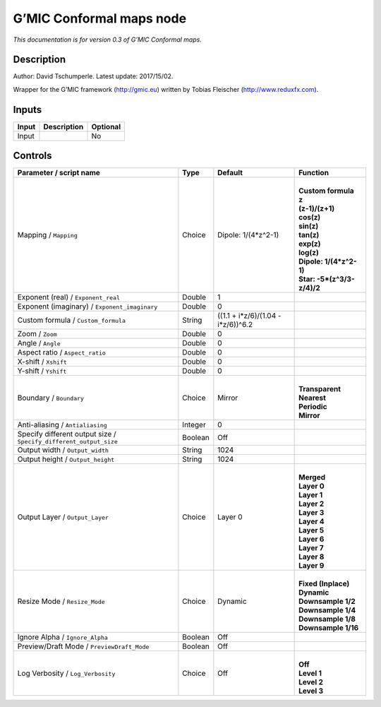 .. _eu.gmic.Conformalmaps:

G’MIC Conformal maps node
=========================

*This documentation is for version 0.3 of G’MIC Conformal maps.*

Description
-----------

Author: David Tschumperle. Latest update: 2017/15/02.

Wrapper for the G’MIC framework (http://gmic.eu) written by Tobias Fleischer (http://www.reduxfx.com).

Inputs
------

+-------+-------------+----------+
| Input | Description | Optional |
+=======+=============+==========+
| Input |             | No       |
+-------+-------------+----------+

Controls
--------

.. tabularcolumns:: |>{\raggedright}p{0.2\columnwidth}|>{\raggedright}p{0.06\columnwidth}|>{\raggedright}p{0.07\columnwidth}|p{0.63\columnwidth}|

.. cssclass:: longtable

+-------------------------------------------------------------------+---------+------------------------------------+------------------------------+
| Parameter / script name                                           | Type    | Default                            | Function                     |
+===================================================================+=========+====================================+==============================+
| Mapping / ``Mapping``                                             | Choice  | Dipole: 1/(4*z^2-1)                | |                            |
|                                                                   |         |                                    | | **Custom formula**         |
|                                                                   |         |                                    | | **z**                      |
|                                                                   |         |                                    | | **(z-1)/(z+1)**            |
|                                                                   |         |                                    | | **cos(z)**                 |
|                                                                   |         |                                    | | **sin(z)**                 |
|                                                                   |         |                                    | | **tan(z)**                 |
|                                                                   |         |                                    | | **exp(z)**                 |
|                                                                   |         |                                    | | **log(z)**                 |
|                                                                   |         |                                    | | **Dipole: 1/(4*z^2-1)**    |
|                                                                   |         |                                    | | **Star: -5*(z^3/3-z/4)/2** |
+-------------------------------------------------------------------+---------+------------------------------------+------------------------------+
| Exponent (real) / ``Exponent_real``                               | Double  | 1                                  |                              |
+-------------------------------------------------------------------+---------+------------------------------------+------------------------------+
| Exponent (imaginary) / ``Exponent_imaginary``                     | Double  | 0                                  |                              |
+-------------------------------------------------------------------+---------+------------------------------------+------------------------------+
| Custom formula / ``Custom_formula``                               | String  | ((1.1 + i*z/6)/(1.04 - i*z/6))^6.2 |                              |
+-------------------------------------------------------------------+---------+------------------------------------+------------------------------+
| Zoom / ``Zoom``                                                   | Double  | 0                                  |                              |
+-------------------------------------------------------------------+---------+------------------------------------+------------------------------+
| Angle / ``Angle``                                                 | Double  | 0                                  |                              |
+-------------------------------------------------------------------+---------+------------------------------------+------------------------------+
| Aspect ratio / ``Aspect_ratio``                                   | Double  | 0                                  |                              |
+-------------------------------------------------------------------+---------+------------------------------------+------------------------------+
| X-shift / ``Xshift``                                              | Double  | 0                                  |                              |
+-------------------------------------------------------------------+---------+------------------------------------+------------------------------+
| Y-shift / ``Yshift``                                              | Double  | 0                                  |                              |
+-------------------------------------------------------------------+---------+------------------------------------+------------------------------+
| Boundary / ``Boundary``                                           | Choice  | Mirror                             | |                            |
|                                                                   |         |                                    | | **Transparent**            |
|                                                                   |         |                                    | | **Nearest**                |
|                                                                   |         |                                    | | **Periodic**               |
|                                                                   |         |                                    | | **Mirror**                 |
+-------------------------------------------------------------------+---------+------------------------------------+------------------------------+
| Anti-aliasing / ``Antialiasing``                                  | Integer | 0                                  |                              |
+-------------------------------------------------------------------+---------+------------------------------------+------------------------------+
| Specify different output size / ``Specify_different_output_size`` | Boolean | Off                                |                              |
+-------------------------------------------------------------------+---------+------------------------------------+------------------------------+
| Output width / ``Output_width``                                   | String  | 1024                               |                              |
+-------------------------------------------------------------------+---------+------------------------------------+------------------------------+
| Output height / ``Output_height``                                 | String  | 1024                               |                              |
+-------------------------------------------------------------------+---------+------------------------------------+------------------------------+
| Output Layer / ``Output_Layer``                                   | Choice  | Layer 0                            | |                            |
|                                                                   |         |                                    | | **Merged**                 |
|                                                                   |         |                                    | | **Layer 0**                |
|                                                                   |         |                                    | | **Layer 1**                |
|                                                                   |         |                                    | | **Layer 2**                |
|                                                                   |         |                                    | | **Layer 3**                |
|                                                                   |         |                                    | | **Layer 4**                |
|                                                                   |         |                                    | | **Layer 5**                |
|                                                                   |         |                                    | | **Layer 6**                |
|                                                                   |         |                                    | | **Layer 7**                |
|                                                                   |         |                                    | | **Layer 8**                |
|                                                                   |         |                                    | | **Layer 9**                |
+-------------------------------------------------------------------+---------+------------------------------------+------------------------------+
| Resize Mode / ``Resize_Mode``                                     | Choice  | Dynamic                            | |                            |
|                                                                   |         |                                    | | **Fixed (Inplace)**        |
|                                                                   |         |                                    | | **Dynamic**                |
|                                                                   |         |                                    | | **Downsample 1/2**         |
|                                                                   |         |                                    | | **Downsample 1/4**         |
|                                                                   |         |                                    | | **Downsample 1/8**         |
|                                                                   |         |                                    | | **Downsample 1/16**        |
+-------------------------------------------------------------------+---------+------------------------------------+------------------------------+
| Ignore Alpha / ``Ignore_Alpha``                                   | Boolean | Off                                |                              |
+-------------------------------------------------------------------+---------+------------------------------------+------------------------------+
| Preview/Draft Mode / ``PreviewDraft_Mode``                        | Boolean | Off                                |                              |
+-------------------------------------------------------------------+---------+------------------------------------+------------------------------+
| Log Verbosity / ``Log_Verbosity``                                 | Choice  | Off                                | |                            |
|                                                                   |         |                                    | | **Off**                    |
|                                                                   |         |                                    | | **Level 1**                |
|                                                                   |         |                                    | | **Level 2**                |
|                                                                   |         |                                    | | **Level 3**                |
+-------------------------------------------------------------------+---------+------------------------------------+------------------------------+
